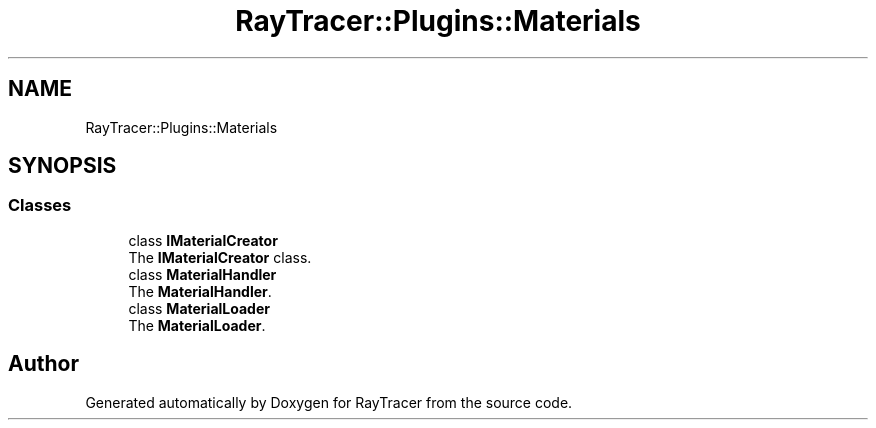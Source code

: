 .TH "RayTracer::Plugins::Materials" 1 "Sun May 14 2023" "RayTracer" \" -*- nroff -*-
.ad l
.nh
.SH NAME
RayTracer::Plugins::Materials
.SH SYNOPSIS
.br
.PP
.SS "Classes"

.in +1c
.ti -1c
.RI "class \fBIMaterialCreator\fP"
.br
.RI "The \fBIMaterialCreator\fP class\&. "
.ti -1c
.RI "class \fBMaterialHandler\fP"
.br
.RI "The \fBMaterialHandler\fP\&. "
.ti -1c
.RI "class \fBMaterialLoader\fP"
.br
.RI "The \fBMaterialLoader\fP\&. "
.in -1c
.SH "Author"
.PP 
Generated automatically by Doxygen for RayTracer from the source code\&.
